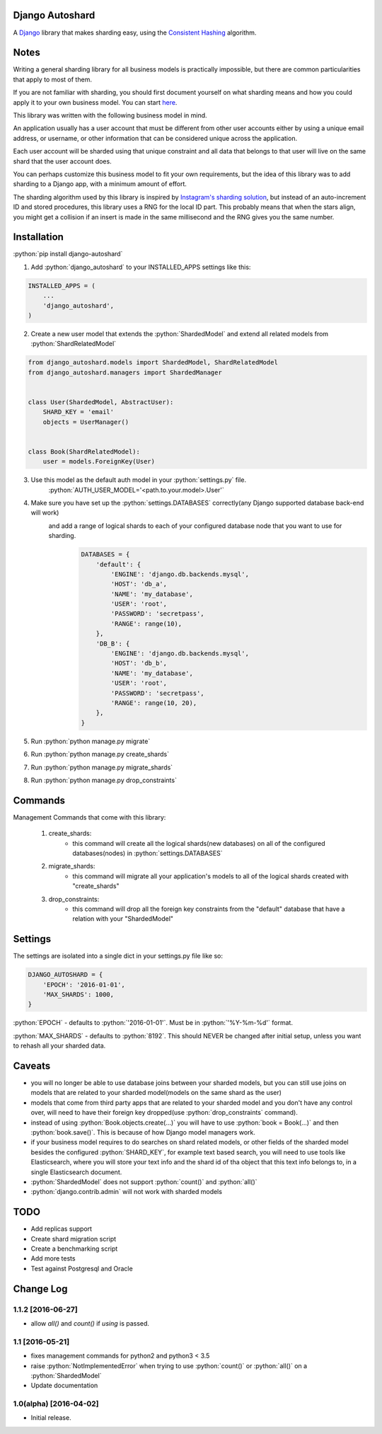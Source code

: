 .. role:: python(code)
    :language: python

Django Autoshard
================

A `Django <https://www.djangoproject.com/>`_ library that makes sharding easy, using the `Consistent Hashing <https://en.wikipedia.org/wiki/Consistent_hashing>`_ algorithm.

.. image:: https://badge.fury.io/py/django-autoshard.svg
    :target: https://badge.fury.io/py/django-autoshard
    
.. image:: https://img.shields.io/pypi/dm/django-autoshard.svg
    :target: https://img.shields.io/pypi/dm/django-autoshard.svg
    
.. image:: https://travis-ci.org/cipriantarta/django-autoshard.svg?branch=master
    :alt: Build Status
    :target: https://travis-ci.org/cipriantarta/django-autoshard

.. image:: https://coveralls.io/repos/github/cipriantarta/django-autoshard/badge.svg?branch=master
    :alt: Coverage Status
    :target: https://coveralls.io/github/cipriantarta/django-autoshard?branch=master


Notes
=====
Writing a general sharding library for all business models is practically impossible, but there are common particularities that apply to most of them.

If you are not familiar with sharding, you should first document yourself on what sharding means and how you could apply it to your own business model. You can start `here <https://en.wikipedia.org/wiki/Shard_(database_architecture)>`_.

This library was written with the following business model in mind.

An application usually has a user account that must be different from other user accounts either by using a unique email address, or username, or other information that can be considered unique across the application.

Each user account will be sharded using that unique constraint and all data that belongs to that user will live on the same shard that the user account does.

You can perhaps customize this business model to fit your own requirements, but the idea of this library was to add sharding to a Django app, with a minimum amount of effort.

The sharding algorithm used by this library is inspired by `Instagram's sharding solution <http://instagram-engineering.tumblr.com/post/10853187575/sharding-ids-at-instagram>`_, but instead of an auto-increment ID and stored procedures, this library uses a RNG for the local ID part. This probably means that when the stars align, you might get a collision if an insert is made in the same millisecond and the RNG gives you the same number.


Installation
============

:python:`pip install django-autoshard`

1. Add :python:`django_autoshard` to your INSTALLED_APPS settings like this:

.. code-block:: python

    INSTALLED_APPS = (
        ...
        'django_autoshard',
    )

2. Create a new user model that extends the :python:`ShardedModel` and extend all related models from :python:`ShardRelatedModel`

.. code-block:: python

    from django_autoshard.models import ShardedModel, ShardRelatedModel
    from django_autoshard.managers import ShardedManager


    class User(ShardedModel, AbstractUser):
        SHARD_KEY = 'email'
        objects = UserManager()


    class Book(ShardRelatedModel):
        user = models.ForeignKey(User)

3. Use this model as the default auth model in your :python:`settings.py` file.
    :python:`AUTH_USER_MODEL='<path.to.your.model>.User'`

4. Make sure you have set up the :python:`settings.DATABASES` correctly(any Django supported database back-end will work)
    and add a range of logical shards to each of your configured database node that you want to use for sharding.
        .. code-block:: python

            DATABASES = {
                'default': {
                    'ENGINE': 'django.db.backends.mysql',
                    'HOST': 'db_a',
                    'NAME': 'my_database',
                    'USER': 'root',
                    'PASSWORD': 'secretpass',
                    'RANGE': range(10),
                },
                'DB_B': {
                    'ENGINE': 'django.db.backends.mysql',
                    'HOST': 'db_b',
                    'NAME': 'my_database',
                    'USER': 'root',
                    'PASSWORD': 'secretpass',
                    'RANGE': range(10, 20),
                },
            }

5. Run :python:`python manage.py migrate`

6. Run :python:`python manage.py create_shards`

7. Run :python:`python manage.py migrate_shards`

8. Run :python:`python manage.py drop_constraints`

Commands
========
Management Commands that come with this library:

    1. create_shards:
        - this command will create all the logical shards(new databases) on all of the configured databases(nodes) in :python:`settings.DATABASES`

    2. migrate_shards:
        - this command will migrate all your application's models to all of the logical shards created with "create_shards"

    3. drop_constraints:
        - this command will drop all the foreign key constraints from the "default" database that have a relation with your "ShardedModel"

Settings
========
The settings are isolated into a single dict in your settings.py file like so:

.. code-block:: python

    DJANGO_AUTOSHARD = {
        'EPOCH': '2016-01-01',
        'MAX_SHARDS': 1000,
    }

:python:`EPOCH` - defaults to :python:`'2016-01-01'`. Must be in :python:`'%Y-%m-%d'` format.

:python:`MAX_SHARDS` - defaults to :python:`8192`. This should NEVER be changed after initial setup, unless you want to rehash all your sharded data.

Caveats
=======
- you will no longer be able to use database joins between your sharded models, but you can still use joins on models that are related to your sharded model(models on the same shard as the user)
- models that come from third party apps that are related to your sharded model and you don't have any control over, will need to have their foreign key dropped(use :python:`drop_constraints` command).
- instead of using :python:`Book.objects.create(...)` you will have to use :python:`book = Book(...)` and then :python:`book.save()`. This is because of how Django model managers work.
- if your business model requires to do searches on shard related models, or other fields of the sharded model besides the configured :python:`SHARD_KEY`, for example text based search, you will need to use tools like Elasticsearch, where you will store your text info and the shard id of tha object that this text info belongs to, in a single Elasticsearch document.
- :python:`ShardedModel` does not support :python:`count()` and :python:`all()`
- :python:`django.contrib.admin` will not work with sharded models

TODO
====

- Add replicas support
- Create shard migration script
- Create a benchmarking script
- Add more tests
- Test against Postgresql and Oracle

Change Log
==========

1.1.2 [2016-06-27]
------------------
- allow `all()` and `count()` if `using` is passed.

1.1 [2016-05-21]
----------------
- fixes management commands for python2 and python3 < 3.5
- raise :python:`NotImplementedError` when trying to use :python:`count()` or :python:`all()` on a :python:`ShardedModel`
- Update documentation

1.0(alpha) [2016-04-02]
-----------------------
- Initial release.

